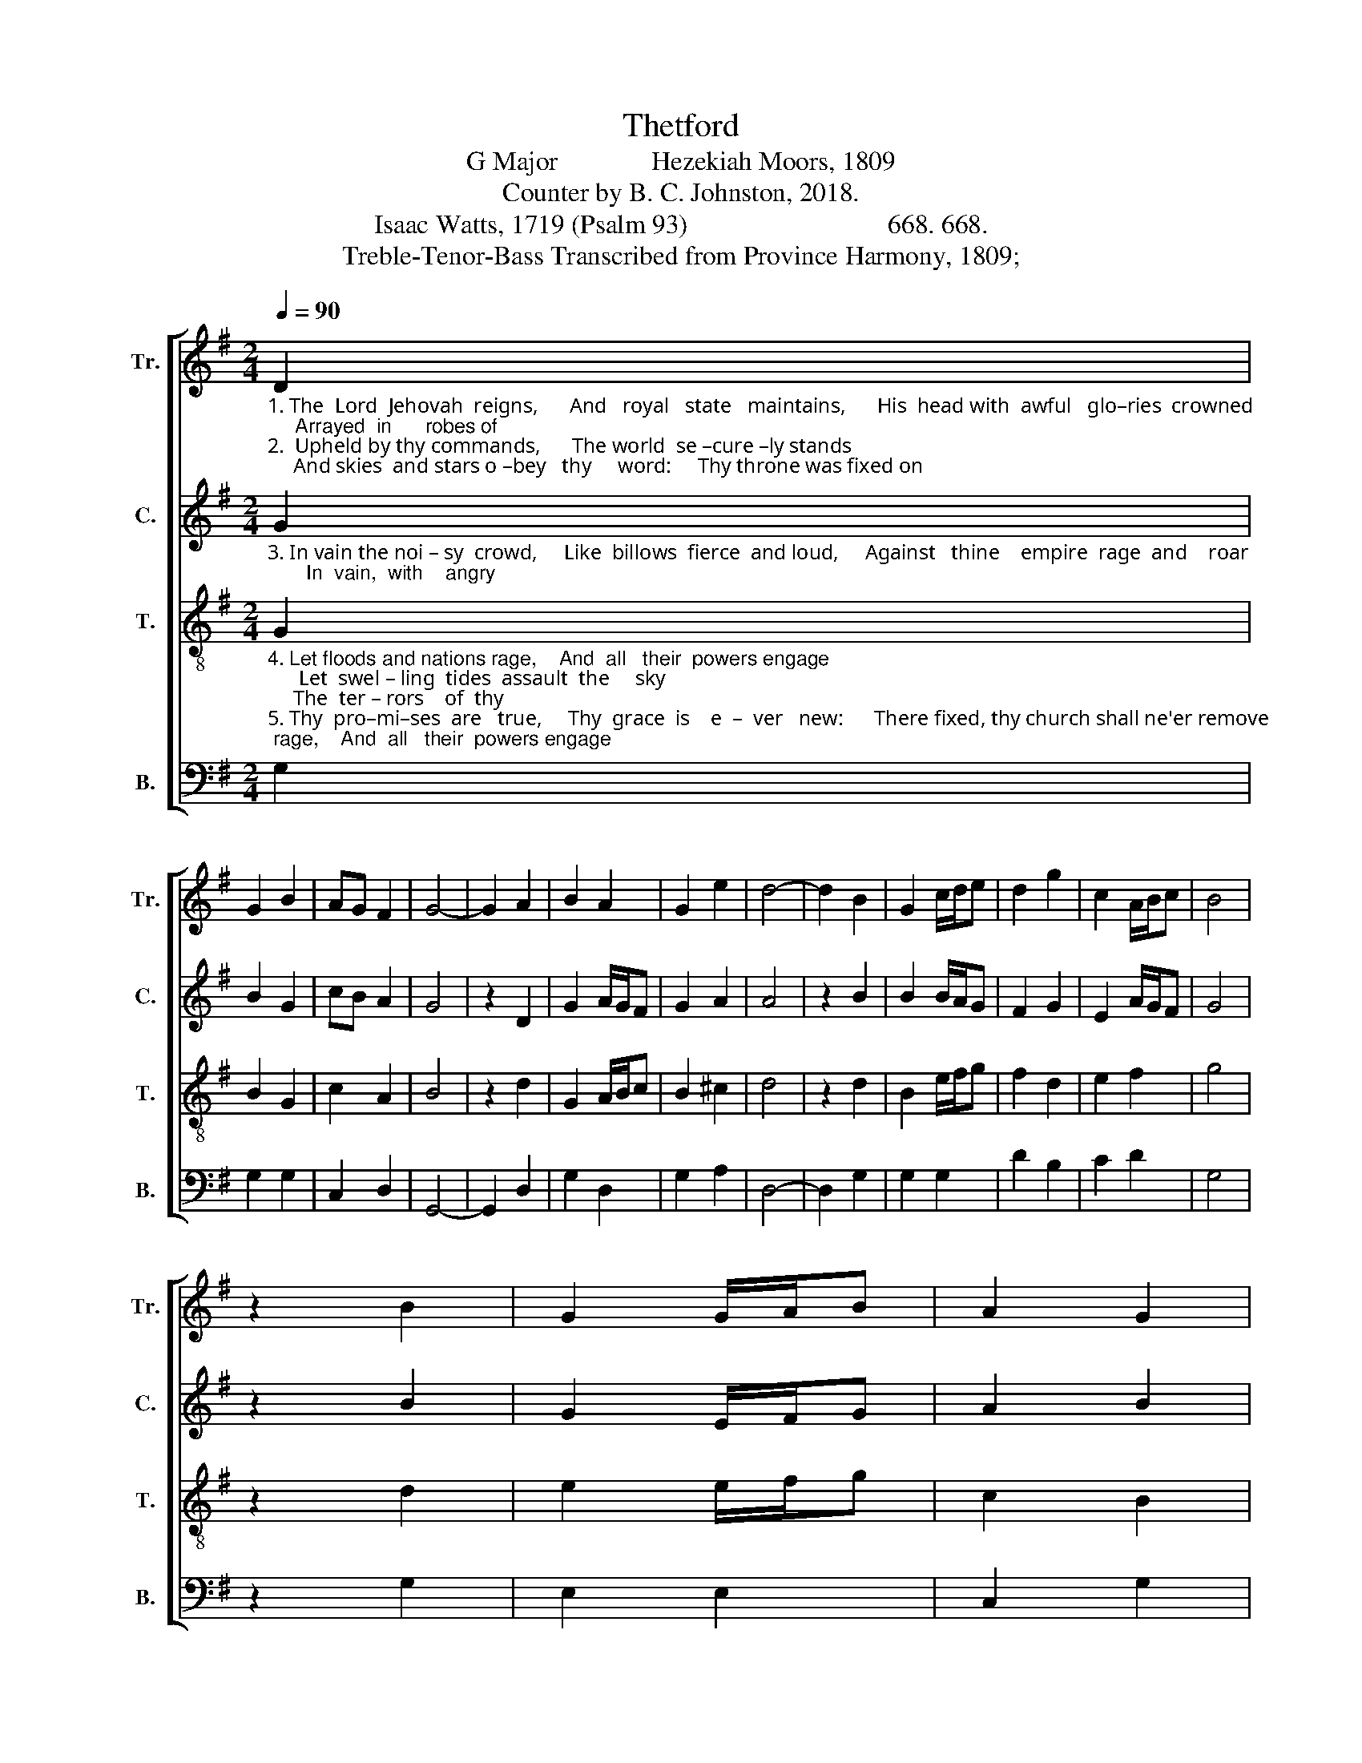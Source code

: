 X:1
T:Thetford
T:G Major              Hezekiah Moors, 1809
T:Counter by B. C. Johnston, 2018.
T:Isaac Watts, 1719 (Psalm 93)                              668. 668.
T:Treble-Tenor-Bass Transcribed from Province Harmony, 1809;
%%score [ 1 2 3 4 ]
L:1/8
Q:1/4=90
M:2/4
K:G
V:1 treble nm="Tr." snm="Tr."
V:2 treble nm="C." snm="C."
V:3 treble-8 nm="T." snm="T."
V:4 bass nm="B." snm="B."
V:1
"_1. The  Lord  Jehovah  reigns,      And   royal   state   maintains,      His  head with  awful   glo–ries  crowned;     Arrayed  in      robes of\n2.  Upheld by thy commands,      The world  se –cure –ly stands;     And skies  and stars o –bey   thy     word:     Thy throne was fixed on" D2 | %1
 G2 B2 | AG F2 | G4- | G2 A2 | B2 A2 | G2 e2 | d4- | d2 B2 | G2 c/d/e | d2 g2 | c2 A/B/c | B4 | %13
 z2 B2 | G2 G/A/B | A2 G2 | %16
"_1. light,              Be – girt  with    sovereign   might,      And   rays    of       ma   –  jes     –    ty       a –  round.\n2. high               Be – fore   the     star – ry      sky;          E   –  ter  –  nal       is        thy          king –dom, Lord." (G F3-) | %17
 F2 F2 | G2 B/c/d | e2 d2 | ^c4- | c2 d2 | Bc dg | dc BA/G/ | BA GF | G4 |] %26
V:2
"_3. In vain the noi – sy  crowd,     Like  billows  fierce  and loud,     Against   thine    empire  rage  and    roar;       In  vain,  with    angry" G2 | %1
 B2 G2 | cB A2 | G4 | z2 D2 | G2 A/G/F | G2 A2 | A4 | z2 B2 | B2 B/A/G | F2 G2 | E2 A/G/F | G4 | %13
 z2 B2 | G2 E/F/G | A2 B2 | %16
"_3. spite,            The   sur  –  ly         nations    fight,        And  dash   like    waves    a    –     gainst   the   shore." (B A3) | %17
 z2 A2 | B2 B/A/B | c2 B2 | A4 | z2 F2 | BA BG | Bc BA/G/ | BA BA | G4 |] %26
V:3
"_4. Let floods and nations rage,    And  all   their  powers engage;      Let  swel – ling  tides  assault  the     sky;     The  ter – rors    of  thy\n5. Thy  pro–mi–ses  are   true,     Thy  grace  is    e  –  ver   new:      There fixed, thy church shall ne'er remove;   Thy  saints with  ho –ly" G2 | %1
 B2 G2 | c2 A2 | B4 | z2 d2 | G2 A/B/c | B2 ^c2 | d4 | z2 d2 | B2 e/f/g | f2 d2 | e2 f2 | g4 | %13
 z2 d2 | e2 e/f/g | c2 B2 | %16
"_4. frown           Shall  beat  their    madness   down:      Thy  throne  for      ev   –   er         stands    on    high.\n5. fear              Shall   in     thy      courts  ap – pear,       And  sing    thine   ev   –   er     –     las  –  ting   love." (B A3) | %17
 z2 A2 | B2 G/A/B | c2 d2 | e4 | z2 f2 | dc BG | Bc de/g/ | dc BA | G4 |] %26
V:4
 G,2 | G,2 G,2 | C,2 D,2 | G,,4- | G,,2 D,2 | G,2 D,2 | G,2 A,2 | D,4- | D,2 G,2 | G,2 G,2 | %10
 D2 B,2 | C2 D2 | G,4 | z2 G,2 | E,2 E,2 | C,2 G,2 | %16
"________________________________________________________________\nEdited by B. C. Johnston, 2018\n   1. Grace eighth notes replaced with normal eighth notes in measure 17.\n   2. Counter part written." D,4- | %17
 D,2 D,2 | G,2 G,2 | C2 B,2 | A,4- | A,2 D,2 | G,2 G,2 | G,2 B,,C, | D,2 D,2 | G,,4 |] %26

